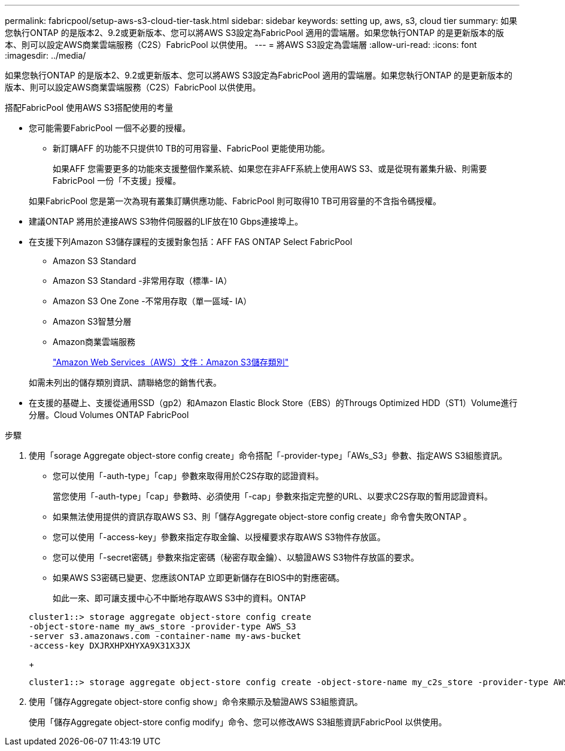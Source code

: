 ---
permalink: fabricpool/setup-aws-s3-cloud-tier-task.html 
sidebar: sidebar 
keywords: setting up, aws, s3, cloud tier 
summary: 如果您執行ONTAP 的是版本2、9.2或更新版本、您可以將AWS S3設定為FabricPool 適用的雲端層。如果您執行ONTAP 的是更新版本的版本、則可以設定AWS商業雲端服務（C2S）FabricPool 以供使用。 
---
= 將AWS S3設定為雲端層
:allow-uri-read: 
:icons: font
:imagesdir: ../media/


[role="lead"]
如果您執行ONTAP 的是版本2、9.2或更新版本、您可以將AWS S3設定為FabricPool 適用的雲端層。如果您執行ONTAP 的是更新版本的版本、則可以設定AWS商業雲端服務（C2S）FabricPool 以供使用。

.搭配FabricPool 使用AWS S3搭配使用的考量
* 您可能需要FabricPool 一個不必要的授權。
+
** 新訂購AFF 的功能不只提供10 TB的可用容量、FabricPool 更能使用功能。
+
如果AFF 您需要更多的功能來支援整個作業系統、如果您在非AFF系統上使用AWS S3、或是從現有叢集升級、則需要FabricPool 一份「不支援」授權。

+
如果FabricPool 您是第一次為現有叢集訂購供應功能、FabricPool 則可取得10 TB可用容量的不含指令碼授權。



* 建議ONTAP 將用於連接AWS S3物件伺服器的LIF放在10 Gbps連接埠上。
* 在支援下列Amazon S3儲存課程的支援對象包括：AFF FAS ONTAP Select FabricPool
+
** Amazon S3 Standard
** Amazon S3 Standard -非常用存取（標準- IA）
** Amazon S3 One Zone -不常用存取（單一區域- IA）
** Amazon S3智慧分層
** Amazon商業雲端服務
+
https://aws.amazon.com/s3/storage-classes/["Amazon Web Services（AWS）文件：Amazon S3儲存類別"]



+
如需未列出的儲存類別資訊、請聯絡您的銷售代表。

* 在支援的基礎上、支援從通用SSD（gp2）和Amazon Elastic Block Store（EBS）的Througs Optimized HDD（ST1）Volume進行分層。Cloud Volumes ONTAP FabricPool


.步驟
. 使用「sorage Aggregate object-store config create」命令搭配「-provider-type」「AWs_S3」參數、指定AWS S3組態資訊。
+
** 您可以使用「-auth-type」「cap」參數來取得用於C2S存取的認證資料。
+
當您使用「-auth-type」「cap」參數時、必須使用「-cap」參數來指定完整的URL、以要求C2S存取的暫用認證資料。

** 如果無法使用提供的資訊存取AWS S3、則「儲存Aggregate object-store config create」命令會失敗ONTAP 。
** 您可以使用「-access-key」參數來指定存取金鑰、以授權要求存取AWS S3物件存放區。
** 您可以使用「-secret密碼」參數來指定密碼（秘密存取金鑰）、以驗證AWS S3物件存放區的要求。
** 如果AWS S3密碼已變更、您應該ONTAP 立即更新儲存在BIOS中的對應密碼。
+
如此一來、即可讓支援中心不中斷地存取AWS S3中的資料。ONTAP

+
[listing]
----
cluster1::> storage aggregate object-store config create
-object-store-name my_aws_store -provider-type AWS_S3
-server s3.amazonaws.com -container-name my-aws-bucket
-access-key DXJRXHPXHYXA9X31X3JX
----
+
[listing]
----
cluster1::> storage aggregate object-store config create -object-store-name my_c2s_store -provider-type AWS_S3 -auth-type CAP -cap-url https://123.45.67.89/api/v1/credentials?agency=XYZ&mission=TESTACCT&role=S3FULLACCESS -server my-c2s-s3server-fqdn -container my-c2s-s3-bucket
----


. 使用「儲存Aggregate object-store config show」命令來顯示及驗證AWS S3組態資訊。
+
使用「儲存Aggregate object-store config modify」命令、您可以修改AWS S3組態資訊FabricPool 以供使用。



